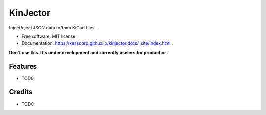 =========
KinJector
=========


.. image:: https://img.shields.io/pypi/v/kinjector.svg
        :target: https://pypi.python.org/pypi/kinjector

.. image:: https://img.shields.io/travis/xesscorp/kinjector.svg
        :target: https://travis-ci.org/xesscorp/kinjector




Inject/eject JSON data to/from KiCad files.


* Free software: MIT license
* Documentation: https://xesscorp.github.io/kinjector.docs/_site/index.html .

**Don't use this. It's under development and currently useless for production.**


Features
--------

* TODO

Credits
-------

* TODO